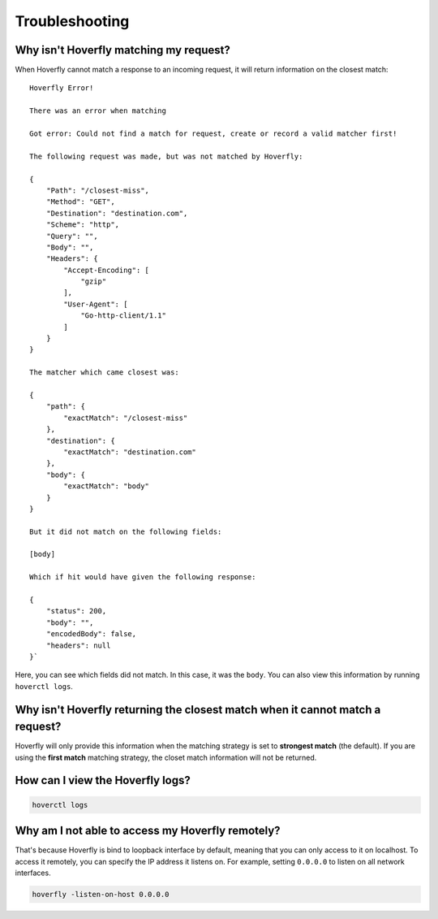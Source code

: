 .. _troubleshooting:

Troubleshooting
===============

Why isn't Hoverfly matching my request?
~~~~~~~~~~~~~~~~~~~~~~~~~~~~~~~~~~~~~~~

When Hoverfly cannot match a response to an incoming request, it will return information on the closest match:

::

    Hoverfly Error!

    There was an error when matching

    Got error: Could not find a match for request, create or record a valid matcher first!

    The following request was made, but was not matched by Hoverfly:

    {
        "Path": "/closest-miss",
        "Method": "GET",
        "Destination": "destination.com",
        "Scheme": "http",
        "Query": "",
        "Body": "",
        "Headers": {
            "Accept-Encoding": [
                "gzip"
            ],
            "User-Agent": [
                "Go-http-client/1.1"
            ]
        }
    }

    The matcher which came closest was:

    {
        "path": {
            "exactMatch": "/closest-miss"
        },
        "destination": {
            "exactMatch": "destination.com"
        },
        "body": {
            "exactMatch": "body"
        }
    }

    But it did not match on the following fields:

    [body]

    Which if hit would have given the following response:

    {
        "status": 200,
        "body": "",
        "encodedBody": false,
        "headers": null
    }`

Here, you can see which fields did not match. In this case, it was the ``body``. 
You can also view this information by running ``hoverctl logs``.

Why isn't Hoverfly returning the closest match when it cannot match a request?
~~~~~~~~~~~~~~~~~~~~~~~~~~~~~~~~~~~~~~~~~~~~~~~~~~~~~~~~~~~~~~~~~~~~~~~~~~~~~~

Hoverfly will only provide this information when the matching strategy is set to **strongest match** (the default). If you are using the **first match** matching strategy, the closet match information will not be returned.

How can I view the Hoverfly logs?
~~~~~~~~~~~~~~~~~~~~~~~~~~~~~~~~~

.. code:: bash

    hoverctl logs


Why am I not able to access my Hoverfly remotely?
~~~~~~~~~~~~~~~~~~~~~~~~~~~~~~~~~~~~~~~~~~~~~~~~~

That's because Hoverfly is bind to loopback interface by default, meaning that you can only access to it on localhost. To access it remotely, you can specify the IP address it listens on. For example, setting ``0.0.0.0`` to listen on all network interfaces.

.. code:: bash

    hoverfly -listen-on-host 0.0.0.0

